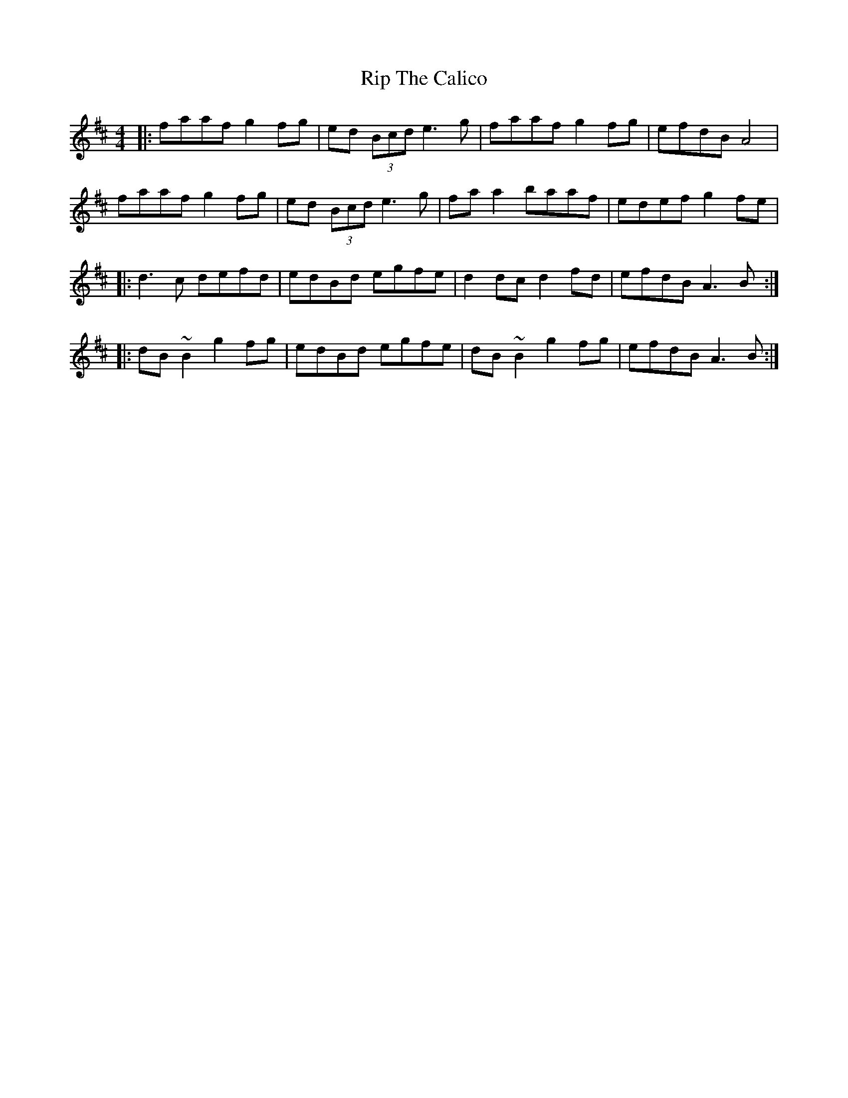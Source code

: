 X: 34559
T: Rip The Calico
R: reel
M: 4/4
K: Dmajor
|:faaf g2 fg|ed (3Bcd e3g|faaf g2 fg|efdB A4|
faaf g2 fg|ed (3Bcd e3g|fa a2 baaf|edef g2 fe|
|:d3c defd|edBd egfe|d2 dc d2 fd|efdB A3B:|
|:dB~B2 g2 fg|edBd egfe|dB~B2 g2 fg|efdB A3B:|

